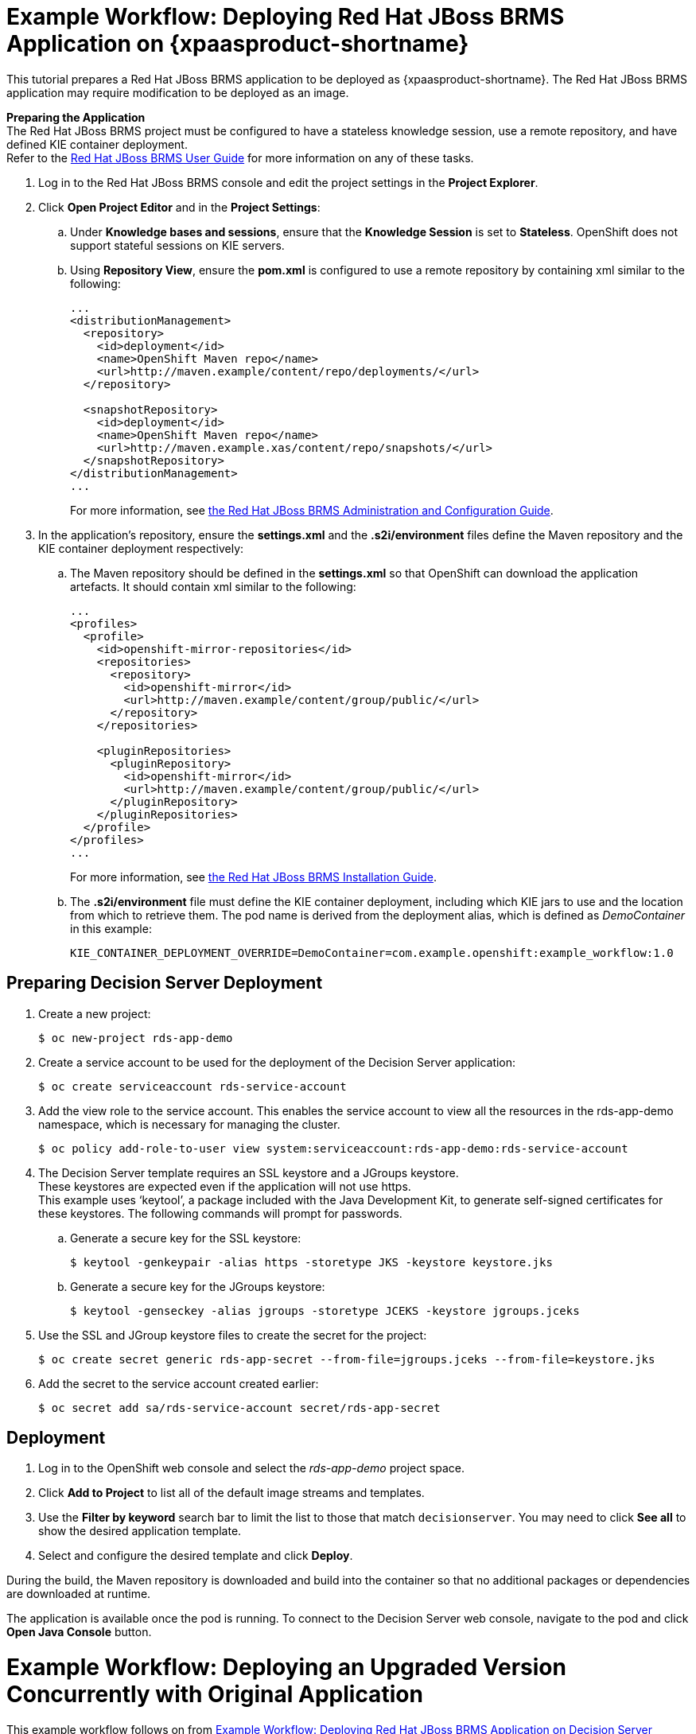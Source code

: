 [[Tutorial-Deploying-RDS]]
= Example Workflow: Deploying Red Hat JBoss BRMS Application on {xpaasproduct-shortname}
This tutorial prepares a Red Hat JBoss BRMS application to be deployed as {xpaasproduct-shortname}. The Red Hat JBoss BRMS application may require modification to be deployed as an image. 

*Preparing the Application* +
The Red Hat JBoss BRMS project must be configured to have a stateless knowledge session, use a remote repository, and have defined KIE container deployment. +
Refer to the https://access.redhat.com/documentation/en-US/Red_Hat_JBoss_BRMS/6.3/html/User_Guide[Red Hat JBoss BRMS User Guide] for more information on any of these tasks.

. Log in to the Red Hat JBoss BRMS console and edit the project settings in the *Project Explorer*.
. Click *Open Project Editor* and in the *Project Settings*:
.. Under *Knowledge bases and sessions*, ensure that the *Knowledge Session* is set to *Stateless*. OpenShift does not support stateful sessions on KIE servers.
.. Using *Repository View*, ensure the *pom.xml* is configured to use a remote repository by containing xml similar to the following: 
+
----
...
<distributionManagement>
  <repository>
    <id>deployment</id>
    <name>OpenShift Maven repo</name>
    <url>http://maven.example/content/repo/deployments/</url>
  </repository>

  <snapshotRepository>
    <id>deployment</id> 
    <name>OpenShift Maven repo</name>
    <url>http://maven.example.xas/content/repo/snapshots/</url>
  </snapshotRepository>
</distributionManagement>
...
----
+
For more information, see https://access.redhat.com/documentation/en-US/Red_Hat_JBoss_BRMS/6.3/html-single/Administration_And_Configuration_Guide/#Configuring_deployment_to_a_remote_Nexus_repository[the Red Hat JBoss BRMS Administration and Configuration Guide].
. In the application's repository, ensure the *settings.xml* and the *.s2i/environment* files define the Maven repository and the KIE container deployment respectively:
.. The Maven repository should be defined in the *settings.xml* so that OpenShift can download the application artefacts. It should contain xml similar to the following: 
+
----
...
<profiles>
  <profile>
    <id>openshift-mirror-repositories</id>
    <repositories>
      <repository>
        <id>openshift-mirror</id>
        <url>http://maven.example/content/group/public/</url>
      </repository>
    </repositories>

    <pluginRepositories>
      <pluginRepository>
        <id>openshift-mirror</id>
        <url>http://maven.example/content/group/public/</url>
      </pluginRepository>
    </pluginRepositories>
  </profile>
</profiles>
...
----
+
For more information, see https://access.redhat.com/documentation/en-US/Red_Hat_JBoss_BRMS/6.3/html/Installation_Guide/Using_the_JBoss_Integration_Maven_Repository_Local_Access.html[the Red Hat JBoss BRMS Installation Guide]. 
.. The *.s2i/environment* file must define the KIE container deployment, including which KIE jars to use and the location from which to retrieve them. The pod name is derived from the deployment alias, which is defined as _DemoContainer_ in this example: 
+
----
KIE_CONTAINER_DEPLOYMENT_OVERRIDE=DemoContainer=com.example.openshift:example_workflow:1.0
----

== Preparing Decision Server Deployment
. Create a new project: 
+
----
$ oc new-project rds-app-demo
----
. Create a service account to be used for the deployment of the Decision Server application: 
+
----
$ oc create serviceaccount rds-service-account
----
. Add the view role to the service account. This enables the service account to view all the resources in the rds-app-demo namespace, which is necessary for managing the cluster. 
+
----
$ oc policy add-role-to-user view system:serviceaccount:rds-app-demo:rds-service-account
----
. The Decision Server template requires an SSL keystore and a JGroups keystore. +
These keystores are expected even if the application will not use https. +
This example uses ‘keytool’, a package included with the Java Development Kit, to generate self-signed certificates for these keystores. The following commands will prompt for passwords. +
.. Generate a secure key for the SSL keystore: 
+
----
$ keytool -genkeypair -alias https -storetype JKS -keystore keystore.jks
----
.. Generate a secure key for the JGroups keystore: 
+
----
$ keytool -genseckey -alias jgroups -storetype JCEKS -keystore jgroups.jceks
----
. Use the SSL and JGroup keystore files to create the secret for the project: 
+
----
$ oc create secret generic rds-app-secret --from-file=jgroups.jceks --from-file=keystore.jks
----
. Add the secret to the service account created earlier: 
+
----
$ oc secret add sa/rds-service-account secret/rds-app-secret
----

== Deployment
. Log in to the OpenShift web console and select the _rds-app-demo_ project space.     
. Click *Add to Project* to list all of the default image streams and templates.
. Use the *Filter by keyword* search bar to limit the list to those that match `decisionserver`. You may need to click *See all* to show the desired application template.
. Select and configure the desired template and click *Deploy*.

During the build, the Maven repository is downloaded and build into the container so that no additional packages or dependencies are downloaded at runtime. 

The application is available once the pod is running. To connect to the Decision Server web console, navigate to the pod and click *Open Java Console* button.

[[Tutorial-Adding_Updgraded_Version]]
= Example Workflow: Deploying an Upgraded Version Concurrently with Original Application

This example workflow follows on from link:#Tutorial-Deploying-RDS[Example Workflow: Deploying Red Hat JBoss BRMS Application on Decision Server xPaaS], in which the _1.0_ version of the _example_workflow_ artifact was deployed with a deployment alias of _DemoContainer_. This example deploys a _1.1_ version of the of the _example_workflow_ artifact alongside the _1.0_ version so that both versions of the _example_workflow_ artifact are running simultaneously, both with the _DemoContainer_ deployment alias. 

. Update the repository with the new version of the server. 
. Edit the *.s2i/environment* file for the application:
.. Change the *KIE_CONTAINER_DEPLOYMENT* variable to *KIE_CONTAINER_DEPLOYMENT_OVERRIDE*
.. Add the new version to the end of the value string, separated from the older version with a pipe.
+
----
KIE_CONTAINER_DEPLOYMENT_OVERRIDE=DemoContainer=com.example.openshift:example_workflow:1.0|DemoContainer=com.example.openshift:example_workflow:1.1
----
. Save the changes.
. If the project has link:https://docs.openshift.com/enterprise/3.1/dev_guide/builds.html#webhook-triggers[GitHub Webhooks] configured, the new version will be deployed automatically alongside the older running applicaiton. Otherwise it can be manually built:
+
----
$ oc start-build rds-app-demo
----

Once the build has completed, the two different versions of the application will be running simultaneously using the same deployment alias. See link:#Request-Targeting[Request Targeting for Multiple Versions] for more information on how client requests are redirected to the correct version of the application.

[[tutorial-deploying-brms-on-openshift]]
= Example Workflow: Deploying Red Hat JBoss BRMS Application on Openshift with Webhooks Enabled for Automatic Application Updates

This workflow details how to configure Red Hat JBoss BRMS, GitHub, and OpenShift to have your
configuration changes automatically push to OpenShift. This example covers:

- Setting up a xref:tutorial-deploying-brms-on-openshift-forking[forked GitHub repository]
- xref:tutorial-deploying-brms-on-openshift-cloning[Cloning the repository]
- xref:tutorial-deploying-brms-on-openshift-create-hook[Creating a hook] in JBoss Decision Server to automatically update the GitHub repository
- Modifying the xref:tutorial-deploying-brms-on-openshift-modify-example[example JBoss Decision Server rules]
- xref:tutorial-deploying-brms-on-openshift-create-decision-service[Creating a Decision Service on OpenShift]
- xref:tutorial-deploying-brms-on-openshift-improve-build-time[Improving OpenShift build times using Maven]
- xref:tutorial-deploying-brms-on-openshift-maven-proxy[Integrating the Maven Proxy]
- xref:tutorial-deploying-brms-on-openshift-config-openshift-webhook[Configuring the OpenShift webhook] to automatically update the decision service OpenShift whenever a code change occurs in the GitHub repository
- Testing the configured xref:tutorial-deploying-brms-on-openshift-test-service[service] and xref:tutorial-deploying-brms-on-openshift-test-configured-hooks[hooks]

[NOTE]
====
Make sure you are running Red Hat JBoss BRMS on your local machine. 
====

[[tutorial-deploying-brms-on-openshift-forking]]
== Forking the Repository

. Visit the https://github.com/rettori/decisionserver[Decision Server example]
page while you are logged in to GitHub.
. https://help.github.com/articles/fork-a-repo/[Fork the repository].
+
You are redirected to your new fork.
. Copy the HTTPS clone URL for your fork.

This Decision Server example receives a name, and if it matches the user name
specified as *master* in the rules file, then the user is recognized and greeted
as the master user. If the name does not match, then the user is recognized as
an intruder.

[[tutorial-deploying-brms-on-openshift-cloning]]
== Cloning the Repository

From the Red Hat JBoss BRMS workbench:
  
. From the File Explorer, click *Authoring* -> *Administration*.
. Click *Repositories* -> *Clone repository*.
. Type the *Repository Name* `decision-services`. 
. Select an *Organizational Unit*. 
. Type in the HTTPS clone URL of your forked Git repository: \https://github.com/_<Your_Github_Username>_/decisionserver.git
. Click *Clone*. 
+ 
Once cloned, the repository displays the commit history.

[[tutorial-deploying-brms-on-openshift-create-hook]]
== Creating a Hook to Automate GitHub Updates

To make Red Hat JBoss BRMS automatically update your GitHub repository any time a file in this project changes:

[NOTE]
====
You must have SSH key access configured for GitHub before following these steps.
====

. From the command line, navigate into the `/.niogit` directory in the project you forked earlier:
+
----
$ cd EAPHOME/bin/.niogit/decision-services.git
----
+
The path above is the default, which may differ depending on where the workbench
has been configured to store its data. This location is set using the
*org.uberfire.nio.git.dir* system property. 
. Set the remote URL for this project:
+
----
$ git remote set-url origin git@github.com:/decisionserver
----
. Navigate into the hooks directory:
+
----
$ cd hooks
----
. Create a simple post-commit file:
+
----
$ touch post-commit
----
. Edit the file and type the following:
+
----
#!/bin/sh

git push origin master
----
. Save your changes and exit the file. 
. Change the permissions on the file to allow Red Hat JBoss BRMS the access it requires:
+
----
$ chmod 777 post-commit
----
+ 
The hook is now configured, meaning that any change to the files in this Red Hat JBoss BRMS
project will automatically update your forked *decisionserver* GitHub
repository.

[[tutorial-deploying-brms-on-openshift-modify-example]]
== Modifying the Example Decision Server Rules

From the Red Hat JBoss BRMS workbench:

. Click *Authoring* -> *Project authoring*. 
. Under *DRL*, click to load the *HelloRules.drl* file:
+
----
package org.openshift.quickstarts.decisionserver.hellorules

query "get greeting"()
    greeting : Greeting()
end

rule "greet master"
    when
        person : Person( name == "john")
    then
        String salutation = "Hello " + person.getName() + "! What can I help you with today?";
        insert(new Greeting(salutation));
end
rule "greet strangers"
    when
        person : Person(name != "john")
    then
        String salutation = "Hey there " + person.getName() + ". I don't think I know you yet!";
        insert(new Greeting (salutation));
end
----
. Modify the lines with `john` by replacing them with your user name.
. Click *Save*, type a check in comment, and click *Save* again.
+ 
The hook you created earlier will automatically update your forked GitHub
repository with these saved changes.


[[tutorial-deploying-brms-on-openshift-create-decision-service]]
== Creating a Decision Service on OpenShift

From the OpenShift web console:

. Log in using the username and password recommended to you by your
administrator.
. To create a new project, click *New Project*.
. Type a unique name, display name, and description for the new project.
. Click *Create*.
+
The web console's welcome screen loads.
. Click *Add to Project*.
. In the *Filter by keyword* field, start typing `decision` to see the available
xPaaS templates related to Decision Server. 
. Click the *decisionserver63-basic-s2i* template.
. In the *Parameters* section, change the *KIE_SERVER_PASSWORD* to the password
to access the KIE Server REST or JMS interface.
. Change the *SOURCE_REPOSITORY_URL* to the Git source URI for your forked
repository. For example:
+
----
https://github.com/<your_github_username>/decisionserver.git
----
. Change the *SOURCE_REPOSITORY_REF* to `master`. 
. Change the *CONTEXT_DIR* to `greeting`. 
. Scroll to the bottom of the page and click *Create*. 

While your application builds, you can click *View Log* from the Overview page
to see the build progress. 

[[tutorial-deploying-brms-on-openshift-improve-build-time]]
== Improving Build Time Using Maven

Follow the details in
link:https://blog.openshift.com/improving-build-time-java-builds-openshift/[this OpenShift blog post] 
to configure the Maven proxy, which improves the build times of java
builds on OpenShift.

[[tutorial-deploying-brms-on-openshift-maven-proxy]]
== Integrating the Maven Proxy

To change the build configuration so that it uses the Maven proxy, complete the following from the OpenShift web console:

. Click *Browse* -> *Builds* -> *_<your_application>_*
. Click the three vertical dots next to *Start Build* and then click *Edit
(Raw)*.
. Add the *MAVEN_MIRROR_URL* environment variable below the
*KIE_CONTAINER_DEPLOYMENT* variable:
+ 
----
strategy
 sourceStrategy:
  env:
   - 
    name: KIE_CONTAINER_DEPLOYMENT
    value: 'HelloRulesContainer=org.openshift.quickstarts:decisionserver-hellorules:1.2.0.Final'
   -
    name: MAVEN_MIRROR_URL
    value: 'http://nexus-ci.cloudapps.bos.openshift3roadshow.com/content/groups/public/'
----
+ 
The value for *MAVEN_MIRROR_URL* can be found in Maven by viewing the
repositories, then copying the path for the Public Repositories group.
. Click *Save*.
. Click the *Configuration* tab of your build to verify that *MAVEN_MIRROR_URL*
is actively listed under Environment Variables.

Now that you have Maven configured for this OpenShift project, the build process
will be shorter for all future builds. This is because subsequent builds only
need to download updated files, which are then combined with the previously
loaded files.

[[tutorial-deploying-brms-on-openshift-test-service]]
== Test the Service

After integrating the Maven proxy, you can test that service is working and see
how quickly the build process completes compared to previous builds. From the
OpenShift web console:

. Click *Browse* -> *Builds* -> *_<your_application>_*
. Click *Start Build*.
. In the list at the bottom of the screen, click the new build you just started.
. Click the *Logs* tab, then click *Follow*. 
. Verify that the new build is using the new Maven proxy to download locally by
finding the line in the log that references `Downloading`. For example:
+
----
I0130 12:32:25.664594     1 sti.go:492] Downloading: http://nexus-ci.cloudapps.openshift.com/content/groups/public/org/kie/kie-maven-plugin/6.3.0.Final-redhat-5/kie-maven-plugin-6.3.0.Final-redhat-5.pom
----
. When the build is complete, you can check the new build time against the
previous build by clicking *Browse* -> *Builds* -> *_<your_application>_* and
viewing the summary. The newest build will be considerably shorter with the
Maven proxy in use.
. Click *Overview* to see the status of the pod. It displays a `Not Ready` status while it is checked with readiness probes. 
. Click *Browse* -> *Pods* to follow its progress. The status of the *Containers Ready* column will change to `1/1` when the pod has passed the readiness probes.

[[tutorial-deploying-brms-on-openshift-config-openshift-webhook]]
== Configure the OpenShift Webhook

From the OpenShift web console:

. Click the *Browse* tab, then click *Builds*.
. Click your build name, then click the *Configuration* tab. 
. Click the copy icon next to *GitHub webhook URL* to copy your webhook payload URL.
. Navigate to your forked repository on GitHub, then click *Settings*.
. Click *Webhooks & Services*.
. Click *Add webhook*.
. Paste your webhook URL into the *Payload URL* field.
. Click *Disable SSL verification*, then confirm it in the pop-up window.
. Click *Add webhook* to save.

Github pings the OpenShift server to ensure communication is successful. A green
check mark next to the webhook URL signifies that it is configured correctly.
Hover your cursor over the check mark to view the status of the last ping. 

The next time you push a code change to your forked repository, your application
will automatically rebuild.

[[tutorial-deploying-brms-on-openshift-test-configured-hooks]]
== Testing the Configured Hooks

From the Red Hat JBoss BRMS workbench:

. Load the *HelloRules.drl* file:
+
----
package org.openshift.quickstarts.decisionserver.hellorules

query "get greeting"()
    greeting : Greeting()
end

rule "greet master"
    when
        person : Person( name == "john")
    then
        String salutation = "Hello " + person.getName() + "! What can I help you with today?";
        insert(new Greeting(salutation));
end
rule "greet strangers"
    when
        person : Person(name != "john")
    then
        String salutation = "Hey there " + person.getName() + ". I don't think I know you yet!";
        insert(new Greeting (salutation));
end
----
. Modify the String salutation line by changing `At your service my master` to something else.
. Click *Save*, type a check-in comment, and click *Save* again.

The hook that you created earlier updates your forked GitHub repository,
and then the GitHub webhook triggers a new build in OpenShift.

With this configuration, you need only save your configuration changes on the
Red Hat JBoss BRMS workbench, and the rest of the process is completely
automated. 